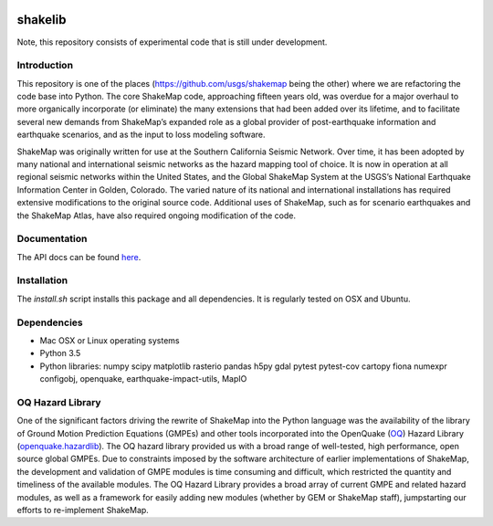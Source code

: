.. image:: https://badge.waffle.io/usgs/shakelib.png?label=ready&title=Ready
  :target: https://waffle.io/usgs/shakelib
.. image:: https://travis-ci.org/usgs/shakelib.svg?branch=master
  :target: https://travis-ci.org/usgs/shakelib
.. image:: https://codecov.io/gh/usgs/shakelib/branch/master/graph/badge.svg
  :target: https://codecov.io/gh/usgs/shakelib
.. image:: https://api.codacy.com/project/badge/Grade/a4686f81f98244f2877d1291f920d3e2
  :target: https://www.codacy.com/app/emthompson_2/shakelib?utm_source=github.com&amp;utm_medium=referral&amp;utm_content=usgs/shakelib&amp;utm_campaign=Badge_Grade

shakelib
========
Note, this repository consists of experimental code that is still under 
development.

Introduction
------------

This repository is one of the places (https://github.com/usgs/shakemap
being the other) where we are refactoring the code base into
Python. The core ShakeMap code, approaching fifteen years old, was
overdue for a major overhaul to more organically incorporate (or
eliminate) the many extensions that had been added over its lifetime,
and to facilitate several new demands from ShakeMap’s expanded role as
a global provider of post-earthquake information and earthquake
scenarios, and as the input to loss modeling software.

ShakeMap was originally written for use at the Southern California Seismic
Network. Over time, it has been adopted by many national and international
seismic networks as the hazard mapping tool of choice. It is now in operation
at all regional seismic networks within the United States, and the Global
ShakeMap System at the USGS’s National Earthquake Information Center in Golden,
Colorado. The varied nature of its national and international installations has
required extensive modifications to the original source code. Additional uses of
ShakeMap, such as for scenario earthquakes and the ShakeMap Atlas, have also
required ongoing modification of the code. 

Documentation
-------------

The API docs can be found `here <https://usgs.github.io/shakelib/>`_.

Installation
------------
The `install.sh` script installs this package and all dependencies. It is 
regularly tested on OSX and Ubuntu. 

Dependencies
------------

- Mac OSX or Linux operating systems
- Python 3.5
- Python libraries: numpy scipy matplotlib rasterio pandas h5py gdal
  pytest pytest-cov cartopy fiona numexpr configobj, openquake,
  earthquake-impact-utils, MapIO

OQ Hazard Library
-----------------

One of the significant factors driving the rewrite of ShakeMap into the Python
language was the availability of the library of Ground Motion Prediction
Equations (GMPEs) and other tools incorporated into the OpenQuake (OQ_)
Hazard Library (openquake.hazardlib_).
The OQ hazard library provided us with a broad range of
well-tested, high performance, open source global GMPEs. Due to constraints
imposed by the software architecture of earlier implementations of ShakeMap, the
development and validation of GMPE modules is time consuming and difficult, which
restricted the quantity and timeliness of the available modules. The OQ Hazard Library
provides a broad array of current GMPE and related hazard modules, as well as a
framework for easily adding new modules (whether by GEM or ShakeMap staff),
jumpstarting our efforts to re-implement ShakeMap.

.. _OQ: https://github.com/gem/oq-engine/#openquake-engine
.. _openquake.hazardlib: http://docs.openquake.org/oq-engine/stable/openquake.hazardlib.html

